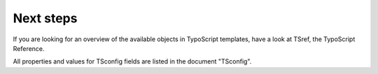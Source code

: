﻿

.. ==================================================
.. FOR YOUR INFORMATION
.. --------------------------------------------------
.. -*- coding: utf-8 -*- with BOM.

.. ==================================================
.. DEFINE SOME TEXTROLES
.. --------------------------------------------------
.. role::   underline
.. role::   typoscript(code)
.. role::   ts(typoscript)
   :class:  typoscript
.. role::   php(code)


Next steps
----------

If you are looking for an overview of the available objects in
TypoScript templates, have a look at TSref, the TypoScript Reference.

All properties and values for TSconfig fields are listed in the
document "TSconfig".


